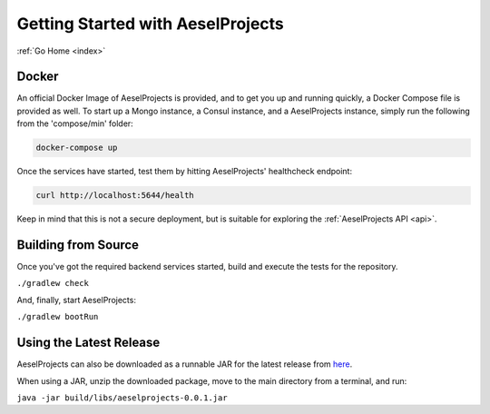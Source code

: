 .. _quickstart:

Getting Started with AeselProjects
==================================

:ref:`Go Home <index>`

Docker
------

An official Docker Image of AeselProjects is provided, and to get you up and running
quickly, a Docker Compose file is provided as well.  To start up a Mongo
instance, a Consul instance, and a AeselProjects instance, simply run the following
from the 'compose/min' folder:

.. code-block:: bash

   docker-compose up

Once the services have started, test them by hitting AeselProjects' healthcheck endpoint:

.. code-block:: bash

   curl http://localhost:5644/health

Keep in mind that this is not a secure deployment,
but is suitable for exploring the :ref:`AeselProjects API <api>`.

Building from Source
--------------------

Once you've got the required backend services started, build and execute the tests
for the repository.

``./gradlew check``

And, finally, start AeselProjects:

``./gradlew bootRun``

Using the Latest Release
------------------------

AeselProjects can also be downloaded as a runnable JAR for the latest release from `here <https://github.com/AO-StreetArt/AeselProjects/releases>`__.

When using a JAR, unzip the downloaded package, move to the main directory from a terminal, and run:

``java -jar build/libs/aeselprojects-0.0.1.jar``
